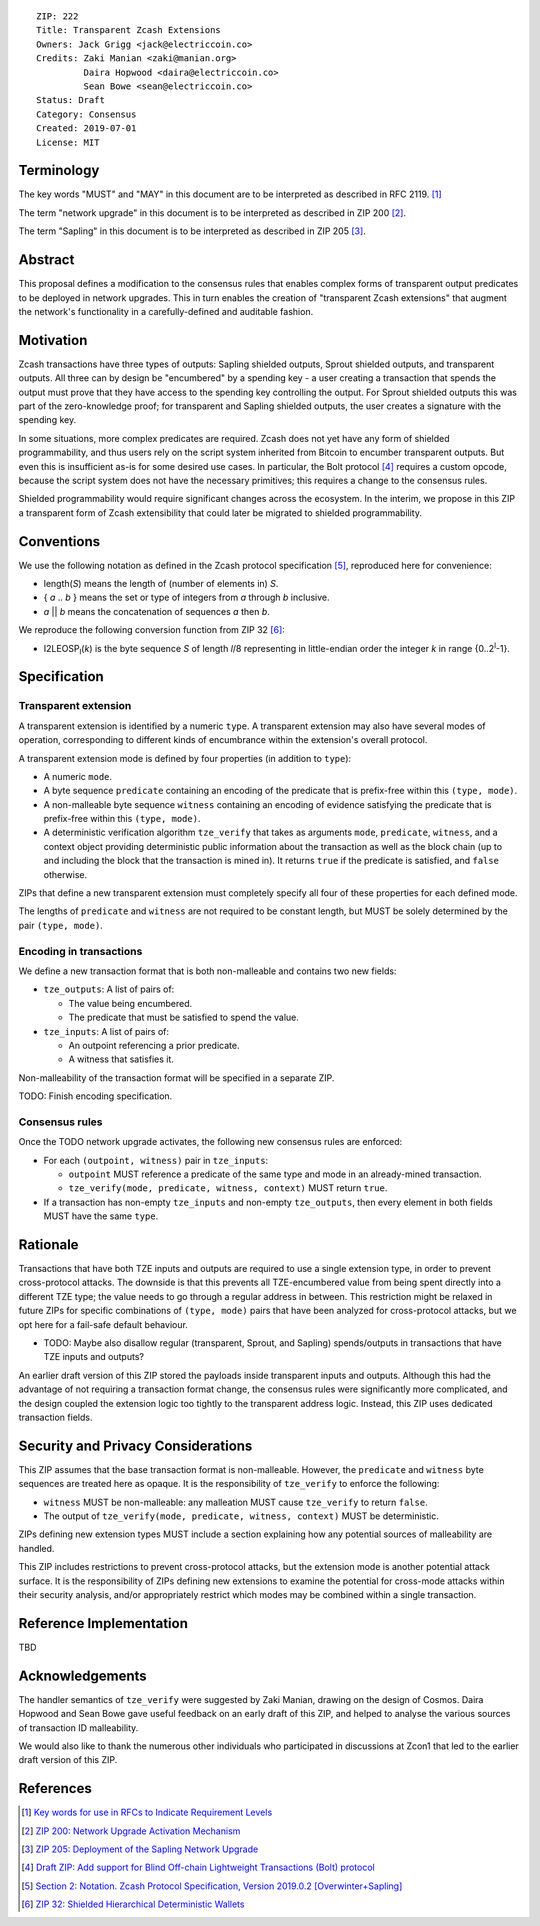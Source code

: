 ::

  ZIP: 222
  Title: Transparent Zcash Extensions
  Owners: Jack Grigg <jack@electriccoin.co>
  Credits: Zaki Manian <zaki@manian.org>
           Daira Hopwood <daira@electriccoin.co>
           Sean Bowe <sean@electriccoin.co>
  Status: Draft
  Category: Consensus
  Created: 2019-07-01
  License: MIT


Terminology
===========

The key words "MUST" and "MAY" in this document are to be interpreted as described in
RFC 2119. [#RFC2119]_

The term "network upgrade" in this document is to be interpreted as described in ZIP 200
[#zip-0200]_.

The term "Sapling" in this document is to be interpreted as described in ZIP 205
[#zip-0205]_.

Abstract
========

This proposal defines a modification to the consensus rules that enables complex forms of
transparent output predicates to be deployed in network upgrades. This in turn enables the
creation of "transparent Zcash extensions" that augment the network's functionality in a
carefully-defined and auditable fashion.


Motivation
==========

Zcash transactions have three types of outputs: Sapling shielded outputs, Sprout shielded
outputs, and transparent outputs. All three can by design be "encumbered" by a spending
key - a user creating a transaction that spends the output must prove that they have
access to the spending key controlling the output. For Sprout shielded outputs this was
part of the zero-knowledge proof; for transparent and Sapling shielded outputs, the user
creates a signature with the spending key.

In some situations, more complex predicates are required. Zcash does not yet have any form
of shielded programmability, and thus users rely on the script system inherited from
Bitcoin to encumber transparent outputs. But even this is insufficient as-is for some
desired use cases. In particular, the Bolt protocol [#zip-draft-bolt]_ requires a custom
opcode, because the script system does not have the necessary primitives; this requires a
change to the consensus rules.

Shielded programmability would require significant changes across the ecosystem. In the
interim, we propose in this ZIP a transparent form of Zcash extensibility that could later
be migrated to shielded programmability.


Conventions
===========

We use the following notation as defined in the Zcash protocol specification
[#spec-notation]_, reproduced here for convenience:

- length(*S*) means the length of (number of elements in) *S*.

- { *a* .. *b* } means the set or type of integers from *a* through *b* inclusive.

- *a* || *b* means the concatenation of sequences *a* then *b*.

We reproduce the following conversion function from ZIP 32 [#zip-0032]_:

- I2LEOSP\ :sub:`l`\ (*k*) is the byte sequence *S* of length *l*/8 representing in little-endian order the
  integer *k* in range {0..2\ :sup:`l`\ -1}.


Specification
=============

Transparent extension
---------------------

A transparent extension is identified by a numeric ``type``. A transparent extension may
also have several modes of operation, corresponding to different kinds of encumbrance
within the extension's overall protocol.

A transparent extension mode is defined by four properties (in addition to ``type``):

- A numeric ``mode``.
- A byte sequence ``predicate`` containing an encoding of the predicate that is
  prefix-free within this ``(type, mode)``.
- A non-malleable byte sequence ``witness`` containing an encoding of evidence
  satisfying the predicate that is prefix-free within this ``(type, mode)``.
- A deterministic verification algorithm ``tze_verify`` that takes as arguments ``mode``,
  ``predicate``, ``witness``, and a context object providing deterministic public
  information about the transaction as well as the block chain (up to and including the
  block that the transaction is mined in). It returns ``true`` if the predicate is
  satisfied, and ``false`` otherwise.

ZIPs that define a new transparent extension must completely specify all four of these
properties for each defined mode.

The lengths of ``predicate`` and ``witness`` are not required to be constant length, but
MUST be solely determined by the pair ``(type, mode)``.

Encoding in transactions
------------------------

We define a new transaction format that is both non-malleable and contains two new fields:

- ``tze_outputs``: A list of pairs of:

  - The value being encumbered.
  - The predicate that must be satisfied to spend the value.

- ``tze_inputs``: A list of pairs of:

  - An outpoint referencing a prior predicate.
  - A witness that satisfies it.

Non-malleability of the transaction format will be specified in a separate ZIP.

TODO: Finish encoding specification.

Consensus rules
---------------

Once the TODO network upgrade activates, the following new consensus rules are enforced:

- For each ``(outpoint, witness)`` pair in ``tze_inputs``:

  - ``outpoint`` MUST reference a predicate of the same type and mode in an already-mined
    transaction.
  - ``tze_verify(mode, predicate, witness, context)`` MUST return ``true``.

- If a transaction has non-empty ``tze_inputs`` and non-empty ``tze_outputs``, then every
  element in both fields MUST have the same ``type``.

Rationale
=========

Transactions that have both TZE inputs and outputs are required to use a single extension
type, in order to prevent cross-protocol attacks. The downside is that this prevents all
TZE-encumbered value from being spent directly into a different TZE type; the value needs
to go through a regular address in between. This restriction might be relaxed in future
ZIPs for specific combinations of ``(type, mode)`` pairs that have been analyzed for
cross-protocol attacks, but we opt here for a fail-safe default behaviour.

- TODO: Maybe also disallow regular (transparent, Sprout, and Sapling) spends/outputs in
  transactions that have TZE inputs and outputs?

An earlier draft version of this ZIP stored the payloads inside transparent inputs and
outputs. Although this had the advantage of not requiring a transaction format change,
the consensus rules were significantly more complicated, and the design coupled the
extension logic too tightly to the transparent address logic. Instead, this ZIP uses
dedicated transaction fields.


Security and Privacy Considerations
===================================

This ZIP assumes that the base transaction format is non-malleable. However, the
``predicate`` and ``witness`` byte sequences are treated here as opaque. It is the
responsibility of ``tze_verify`` to enforce the following:

- ``witness`` MUST be non-malleable: any malleation MUST cause ``tze_verify`` to
  return ``false``.
- The output of ``tze_verify(mode, predicate, witness, context)`` MUST be deterministic.

ZIPs defining new extension types MUST include a section explaining how any potential
sources of malleability are handled.

This ZIP includes restrictions to prevent cross-protocol attacks, but the extension mode
is another potential attack surface. It is the responsibility of ZIPs defining new
extensions to examine the potential for cross-mode attacks within their security analysis,
and/or appropriately restrict which modes may be combined within a single transaction.


Reference Implementation
========================

TBD


Acknowledgements
================

The handler semantics of ``tze_verify`` were suggested by Zaki Manian, drawing on the
design of Cosmos. Daira Hopwood and Sean Bowe gave useful feedback on an early draft of
this ZIP, and helped to analyse the various sources of transaction ID malleability.

We would also like to thank the numerous other individuals who participated in discussions
at Zcon1 that led to the earlier draft version of this ZIP.


References
==========

.. [#RFC2119] `Key words for use in RFCs to Indicate Requirement Levels <https://tools.ietf.org/html/rfc2119>`_
.. [#zip-0200] `ZIP 200: Network Upgrade Activation Mechanism <https://github.com/zcash/zips/blob/master/zip-0200.rst>`_
.. [#zip-0205] `ZIP 205: Deployment of the Sapling Network Upgrade <https://github.com/zcash/zips/blob/master/zip-0205.rst>`_
.. [#zip-draft-bolt] `Draft ZIP: Add support for Blind Off-chain Lightweight Transactions (Bolt) protocol <https://github.com/zcash/zips/pull/216>`_
.. [#spec-notation] `Section 2: Notation. Zcash Protocol Specification, Version 2019.0.2 [Overwinter+Sapling] <https://github.com/zcash/zips/blob/master/protocol/protocol.pdf>`_
.. [#zip-0032] `ZIP 32: Shielded Hierarchical Deterministic Wallets <https://github.com/zcash/zips/blob/master/zip-0032.rst>`_

